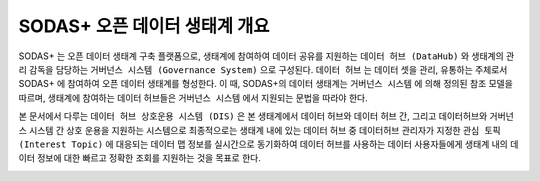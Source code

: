 SODAS+ 오픈 데이터 생태계 개요
==============================================================================

SODAS+ 는 오픈 데이터 생태계 구축 플랫폼으로, 생태계에 참여하여 데이터 공유를 지원하는 ``데이터 허브 (DataHub)`` 와
생태계의 관리 감독을 담당하는 ``거버넌스 시스템 (Governance System)`` 으로 구성된다. ``데이터 허브`` 는 데이터 셋을 관리, 유통하는 주체로서
SODAS+ 에 참여하여 오픈 데이터 생태계를 형성한다.
이 때, SODAS+의 데이터 생태계는 ``거버넌스 시스템`` 에 의해 정의된 참조 모델을 따르며, 생태계에 참여하는 데이터 허브들은 ``거버넌스 시스템`` 에서 지원되는 문법을 따라야 한다.

본 문서에서 다루는 ``데이터 허브 상호운용 시스템 (DIS)`` 은 본 생태계에서 데이터 허브와 데이터 허브 간, 그리고 데이터허브와 거버넌스 시스템 간 상호 운용을 지원하는 시스템으로
최종적으로는 생태계 내에 있는 데이터 허브 중 데이터허브 관리자가 지정한 ``관심 토픽 (Interest Topic)`` 에 대응되는
데이터 맵 정보를 실시간으로 동기화하여 데이터 허브를 사용하는 데이터 사용자들에게 생태계 내의 데이터 정보에 대한 빠르고 정확한 조회를 지원하는 것을 목표로 한다.



.. image:: _static/open-data-echosystem.png
    :alt: SODAS+ 생태계 구성 예시
    :align: center


